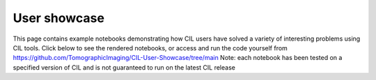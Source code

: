 User showcase
*************
This page contains example notebooks demonstrating how CIL users have solved a variety of interesting problems using CIL tools. Click below to see the rendered notebooks, or access and run the code yourself from https://github.com/TomographicImaging/CIL-User-Showcase/tree/main 
Note: each notebook has been tested on a specified version of CIL and is not guaranteed to run on the latest CIL release

.. nbgallery::
    demos/Multibang_Hackathon2023
    demos/Showcase_of_the_algorithms_for_deblurring_and_denoising
    demos/deriv2_cgls
    demos/stempo2d_v2_1
    demos/dynamic_mr_recon
    demos/CBCT-acquisition-with-noise-and-reconstruction
    demos/Hyperspectral_regularisation
    demos/LS_WLS_KL_TotalVariation
    demos/Apple_offset_reconstruction
    demos/bruker2cil
    demos/recon_phasecontrast_exciscope
    demos/controlledWaveletSparsity_2d
    demos/controlledWaveletSparsity_3d
    demos/013_Anisotropic_regularisation_FILD_measurements
    demos/Simulation_and_CPU_reconstruction
    demos/memory_profiling_sandstone
    demos/fista_with_denoiser